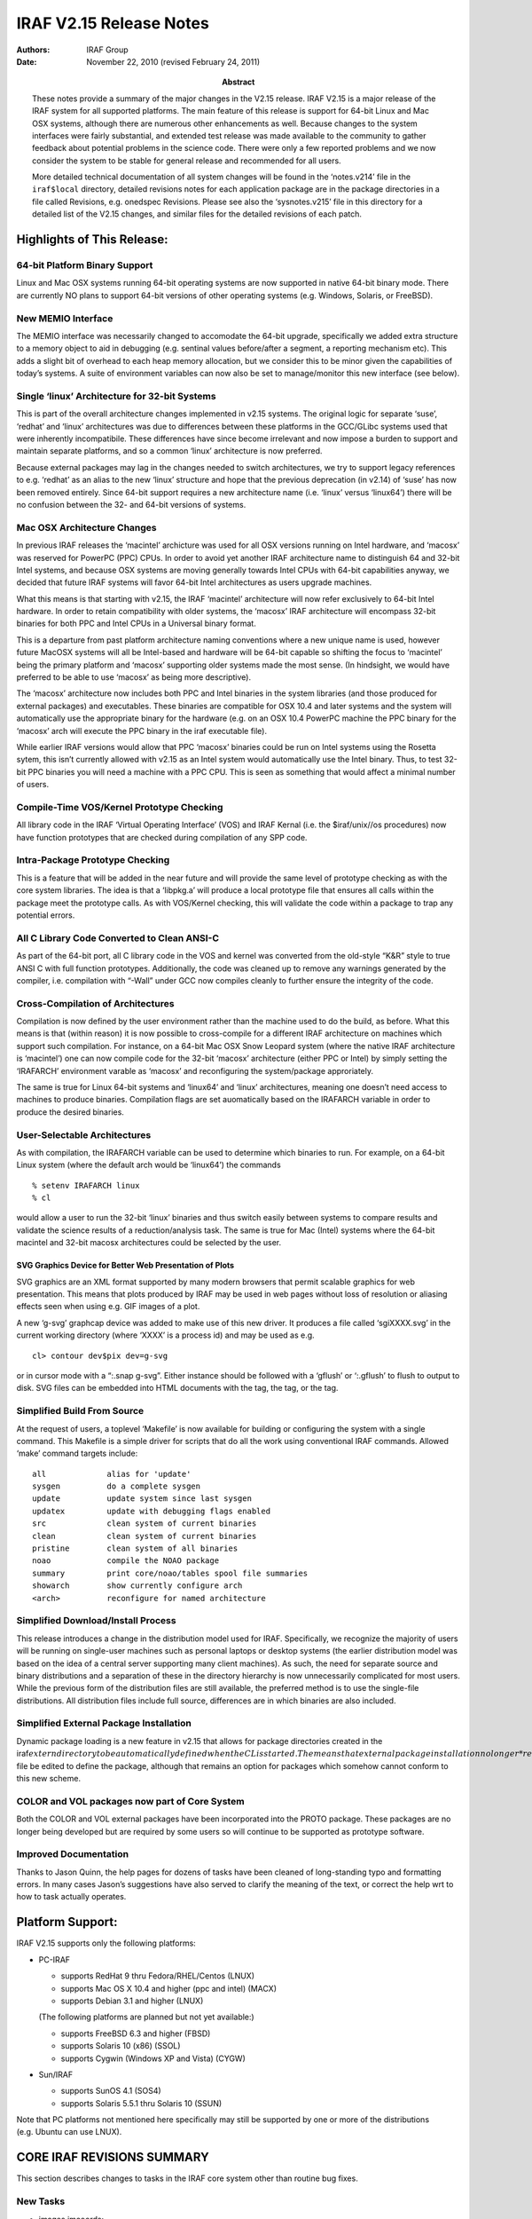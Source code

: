 IRAF V2.15 Release Notes
========================

:Authors: IRAF Group
:Date: November 22, 2010 (revised February 24, 2011)
:Abstract: These notes provide a summary of the major changes in the V2.15 release.
 IRAF V2.15 is a major release of the IRAF system for all supported
 platforms. The main feature of this release is support for 64-bit Linux
 and Mac OSX systems, although there are numerous other enhancements as
 well. Because changes to the system interfaces were fairly substantial,
 and extended test release was made available to the community to gather
 feedback about potential problems in the science code. There were only a
 few reported problems and we now consider the system to be stable for
 general release and recommended for all users.

 More detailed technical documentation of all system changes will be
 found in the ‘notes.v214’ file in the ``iraf$local`` directory, detailed
 revisions notes for each application package are in the package
 directories in a file called Revisions, e.g. onedspec Revisions.
 Please see also the ‘sysnotes.v215’ file in this directory for a
 detailed list of the V2.15 changes, and similar files for the detailed
 revisions of each patch.

Highlights of This Release:
---------------------------

64-bit Platform Binary Support
~~~~~~~~~~~~~~~~~~~~~~~~~~~~~~

Linux and Mac OSX systems running 64-bit operating systems are now
supported in native 64-bit binary mode. There are currently NO plans to
support 64-bit versions of other operating systems (e.g. Windows,
Solaris, or FreeBSD).

New MEMIO Interface
~~~~~~~~~~~~~~~~~~~

The MEMIO interface was necessarily changed to accomodate the 64-bit
upgrade, specifically we added extra structure to a memory object to aid
in debugging (e.g. sentinal values before/after a segment, a reporting
mechanism etc). This adds a slight bit of overhead to each heap memory
allocation, but we consider this to be minor given the capabilities of
today’s systems. A suite of environment variables can now also be set to
manage/monitor this new interface (see below).

Single ‘linux’ Architecture for 32-bit Systems
~~~~~~~~~~~~~~~~~~~~~~~~~~~~~~~~~~~~~~~~~~~~~~

This is part of the overall architecture changes implemented in v2.15
systems. The original logic for separate ‘suse’, ‘redhat’ and ‘linux’
architectures was due to differences between these platforms in the
GCC/GLibc systems used that were inherently incompatibile. These
differences have since become irrelevant and now impose a burden to
support and maintain separate platforms, and so a common ‘linux’
architecture is now preferred.

Because external packages may lag in the changes needed to switch
architectures, we try to support legacy references to e.g. ‘redhat’ as
an alias to the new ‘linux’ structure and hope that the previous
deprecation (in v2.14) of ‘suse’ has now been removed entirely. Since
64-bit support requires a new architecture name (i.e. ‘linux’ versus
‘linux64’) there will be no confusion between the 32- and 64-bit
versions of systems.

Mac OSX Architecture Changes
~~~~~~~~~~~~~~~~~~~~~~~~~~~~

In previous IRAF releases the ‘macintel’ archicture was used for all OSX
versions running on Intel hardware, and ‘macosx’ was reserved for
PowerPC (PPC) CPUs. In order to avoid yet another IRAF architecture name
to distinguish 64 and 32-bit Intel systems, and because OSX systems are
moving generally towards Intel CPUs with 64-bit capabilities anyway, we
decided that future IRAF systems will favor 64-bit Intel architectures
as users upgrade machines.

What this means is that starting with v2.15, the IRAF ‘macintel’
architecture will now refer exclusively to 64-bit Intel hardware. In
order to retain compatibility with older systems, the ‘macosx’ IRAF
architecture will encompass 32-bit binaries for both PPC and Intel CPUs
in a Universal binary format.

This is a departure from past platform architecture naming conventions
where a new unique name is used, however future MacOSX systems will all
be Intel-based and hardware will be 64-bit capable so shifting the focus
to ‘macintel’ being the primary platform and ‘macosx’ supporting older
systems made the most sense. (In hindsight, we would have preferred to
be able to use ‘macosx’ as being more descriptive).

The ‘macosx’ architecture now includes both PPC and Intel binaries in
the system libraries (and those produced for external packages) and
executables. These binaries are compatible for OSX 10.4 and later
systems and the system will automatically use the appropriate binary for
the hardware (e.g. on an OSX 10.4 PowerPC machine the PPC binary for the
‘macosx’ arch will execute the PPC binary in the iraf executable file).

While earlier IRAF versions would allow that PPC ‘macosx’ binaries could
be run on Intel systems using the Rosetta sytem, this isn’t currently
allowed with v2.15 as an Intel system would automatically use the Intel
binary. Thus, to test 32-bit PPC binaries you will need a machine with a
PPC CPU. This is seen as something that would affect a minimal number of
users.

Compile-Time VOS/Kernel Prototype Checking
~~~~~~~~~~~~~~~~~~~~~~~~~~~~~~~~~~~~~~~~~~

All library code in the IRAF ‘Virtual Operating Interface’ (VOS) and
IRAF Kernal (i.e. the $iraf/unix//os procedures) now have function
prototypes that are checked during compilation of any SPP code.

Intra-Package Prototype Checking
~~~~~~~~~~~~~~~~~~~~~~~~~~~~~~~~

This is a feature that will be added in the near future and will provide
the same level of prototype checking as with the core system libraries.
The idea is that a ‘libpkg.a’ will produce a local prototype file that
ensures all calls within the package meet the prototype calls. As with
VOS/Kernel checking, this will validate the code within a package to
trap any potential errors.

All C Library Code Converted to Clean ANSI-C
~~~~~~~~~~~~~~~~~~~~~~~~~~~~~~~~~~~~~~~~~~~~

As part of the 64-bit port, all C library code in the VOS and kernel was
converted from the old-style “K&R” style to true ANSI C with full
function prototypes. Additionally, the code was cleaned up to remove any
warnings generated by the compiler, i.e. compilation with “-Wall” under
GCC now compiles cleanly to further ensure the integrity of the code.

Cross-Compilation of Architectures
~~~~~~~~~~~~~~~~~~~~~~~~~~~~~~~~~~

Compilation is now defined by the user environment rather than the
machine used to do the build, as before. What this means is that (within
reason) it is now possible to cross-compile for a different IRAF
architecture on machines which support such compilation. For instance,
on a 64-bit Mac OSX Snow Leopard system (where the native IRAF
architecture is ‘macintel’) one can now compile code for the 32-bit
‘macosx’ architecture (either PPC or Intel) by simply setting the
‘IRAFARCH’ environment varable as ‘macosx’ and reconfiguring the
system/package approriately.

The same is true for Linux 64-bit systems and ‘linux64’ and ‘linux’
architectures, meaning one doesn’t need access to machines to produce
binaries. Compilation flags are set auomatically based on the IRAFARCH
variable in order to produce the desired binaries.

User-Selectable Architectures
~~~~~~~~~~~~~~~~~~~~~~~~~~~~~

As with compilation, the IRAFARCH variable can be used to determine
which binaries to run. For example, on a 64-bit Linux system (where the
default arch would be ‘linux64’) the commands

::

   % setenv IRAFARCH linux
   % cl

would allow a user to run the 32-bit ‘linux’ binaries and thus switch
easily between systems to compare results and validate the science
results of a reduction/analysis task. The same is true for Mac (Intel)
systems where the 64-bit macintel and 32-bit macosx architectures could
be selected by the user.

SVG Graphics Device for Better Web Presentation of Plots
^^^^^^^^^^^^^^^^^^^^^^^^^^^^^^^^^^^^^^^^^^^^^^^^^^^^^^^^

SVG graphics are an XML format supported by many modern browsers that
permit scalable graphics for web presentation. This means that plots
produced by IRAF may be used in web pages without loss of resolution or
aliasing effects seen when using e.g. GIF images of a plot.

A new ‘g-svg’ graphcap device was added to make use of this new driver.
It produces a file called ‘sgiXXXX.svg’ in the current working directory
(where ‘XXXX’ is a process id) and may be used as e.g.

::

   cl> contour dev$pix dev=g-svg

or in cursor mode with a “:.snap g-svg”. Either instance should be
followed with a ‘gflush’ or ‘:.gflush’ to flush to output to disk. SVG
files can be embedded into HTML documents with the tag, the tag, or the
tag.

Simplified Build From Source
~~~~~~~~~~~~~~~~~~~~~~~~~~~~

At the request of users, a toplevel ‘Makefile’ is now available for
building or configuring the system with a single command. This Makefile
is a simple driver for scripts that do all the work using conventional
IRAF commands. Allowed ‘make’ command targets include:

::

   all             alias for 'update'
   sysgen          do a complete sysgen
   update          update system since last sysgen
   updatex         update with debugging flags enabled
   src             clean system of current binaries
   clean           clean system of current binaries
   pristine        clean system of all binaries
   noao            compile the NOAO package
   summary         print core/noao/tables spool file summaries
   showarch        show currently configure arch
   <arch>          reconfigure for named architecture

Simplified Download/Install Process
~~~~~~~~~~~~~~~~~~~~~~~~~~~~~~~~~~~

This release introduces a change in the distribution model used for
IRAF. Specifically, we recognize the majority of users will be running
on single-user machines such as personal laptops or desktop systems (the
earlier distribution model was based on the idea of a central server
supporting many client machines). As such, the need for separate source
and binary distributions and a separation of these in the directory
hierarchy is now unnecessarily complicated for most users. While the
previous form of the distribution files are still available, the
preferred method is to use the single-file distributions. All
distribution files include full source, differences are in which
binaries are also included.

Simplified External Package Installation
~~~~~~~~~~~~~~~~~~~~~~~~~~~~~~~~~~~~~~~~

Dynamic package loading is a new feature in v2.15 that allows for
package directories created in the
iraf\ :math:`extern directory to be automatically defined when the CL is started. The means that external package installation no longer *requires* that the `hlib`\ extern.pkg\`
file be edited to define the package, although that remains an option
for packages which somehow cannot conform to this new scheme.

COLOR and VOL packages now part of Core System
~~~~~~~~~~~~~~~~~~~~~~~~~~~~~~~~~~~~~~~~~~~~~~

Both the COLOR and VOL external packages have been incorporated into the
PROTO package. These packages are no longer being developed but are
required by some users so will continue to be supported as prototype
software.

Improved Documentation
~~~~~~~~~~~~~~~~~~~~~~

Thanks to Jason Quinn, the help pages for dozens of tasks have been
cleaned of long-standing typo and formatting errors. In many cases
Jason’s suggestions have also served to clarify the meaning of the text,
or correct the help wrt to how to task actually operates.

Platform Support:
-----------------

IRAF V2.15 supports only the following platforms:

-  PC-IRAF

   -  supports RedHat 9 thru Fedora/RHEL/Centos (LNUX)
   -  supports Mac OS X 10.4 and higher (ppc and intel) (MACX)
   -  supports Debian 3.1 and higher (LNUX)

   (The following platforms are planned but not yet available:)

   -  supports FreeBSD 6.3 and higher (FBSD)
   -  supports Solaris 10 (x86) (SSOL)
   -  supports Cygwin (Windows XP and Vista) (CYGW)

-  Sun/IRAF

   -  supports SunOS 4.1 (SOS4)
   -  supports Solaris 5.5.1 thru Solaris 10 (SSUN)

Note that PC platforms not mentioned here specifically may still be
supported by one or more of the distributions (e.g. Ubuntu can use
LNUX).

CORE IRAF REVISIONS SUMMARY
---------------------------

This section describes changes to tasks in the IRAF core system other
than routine bug fixes.

New Tasks
~~~~~~~~~

-  images.imcoords:

   -  hpctran - Convert between HEALPix row and spherical coordinate

-  proto:

   -  mkglbhdr - Make global header from keywords in images and
      reference

-  system:

   -  bench - Demonstration benchmark task

Existing Tasks with New Parameters or New Parameter Defaults
~~~~~~~~~~~~~~~~~~~~~~~~~~~~~~~~~~~~~~~~~~~~~~~~~~~~~~~~~~~~

-  images.imfit.fit1d

   -  Adds new ‘bpm’ bad pixel mask parameter

-  images.imutil.nhedit

   -  A ‘rename’ parameter switch was added to renaming a keyword.

Existing Tasks with New Capabilities
~~~~~~~~~~~~~~~~~~~~~~~~~~~~~~~~~~~~

-  images.immatch.imcombine: New ‘quadrature’ and ‘nmodel’ options to
   the ‘combine’ parameter are used for error propagation either with
   input sigma images (quadrature) or where the pixel sigmas may be
   computed by the noise model used by this task (nmodel).

NOAO PACKAGE REVISIONS SUMMARY
------------------------------

This section describes changes to tasks in the NOAO package tasks other
than routine bug fixes.

New NOAO Package Tasks
~~~~~~~~~~~~~~~~~~~~~~

-  noao.nproto:

   -  skygroup: Group a list containing RA and Dec into spatial sublists
   -  skysep: Compute arc separation of two RA/Dec values

Existing Packages and Tasks with New Parameters or New Parameter Defaults
~~~~~~~~~~~~~~~~~~~~~~~~~~~~~~~~~~~~~~~~~~~~~~~~~~~~~~~~~~~~~~~~~~~~~~~~~

-  artdata.mkpattern: Added ‘long’ to allowed list of data types.

-  onedspec.specplot: Added new ‘transform’ parameter to allow scaling
   the spectrum pixel values. Currently only ‘log’ is implemented.

-  twodspec.apextract.apall: Changed default for ’maxsep from 1000 to
   100000.

.. _existing-tasks-with-new-capabilities-1:

Existing Tasks with New Capabilities
~~~~~~~~~~~~~~~~~~~~~~~~~~~~~~~~~~~~

-  astcat.agetcat Added usnob1@usno, usnoa2@usno, nomad@usno and
   act@usno

-  imred.doecslit, imred.doefoe, imred.doslit: Changed the default
   maxsep from 1000 to 100000. Unless users reset the default their
   expectation is that marking apertures will not skip an aperture
   number no matter how far apart the aperturers are.

-  fibers.skysub.cl: Added ‘sum’ as an enumerated “combine” choice.

-  nproto.skysep: Added an ‘enum’ to the ‘raunit’ param to enforce
   choices.

-  obsutil.sptime: Made all graphs auto-scale. Added a “generic”
   disperser type to force using the desired wavelength and dispersion
   without defining a grating whose mapping between position on the
   detector and wave- length might be wrong.

-  twodspec.apextract: The ‘s’ key now works on the current aperture
   rather than the nearest.

BUG LOGS FIXED BY THIS RELEASE
------------------------------

The following buglog entries are fixed by the this V2.15 release:

::

   NUMBER: 567
   MODULE: apall, apedit
   SYSTEM: V2.11-V2.14.1
   DATE:   Tue Oct  7 10:53:14 MST 2008
   FROM:   valdes

   BUG:    The :parameters and :apertures commands cause the task to exit with
       an error that parameter "apertures" isn't found.  This problem has
       existed for a long time due to a missing parameter in the hidden
       parameter sets.

   STATUS: Fixed for the next release.

::

   NUMBER: 568
   MODULE: imcombine
   SYSTEM: -V2.14.1
   DATE:   Tue Oct  7 12:52:35 MST 2008
   FROM:   valdes

   BUG:    When using avsigclip, ccdclip, or sigclip rejection around the
       median (mclip=yes) the resulting final median may be incorrect.
       This will generally only occur if unusually small low sigma values,
       such as lsigma=1, are used.  This was due to using a wrong
       variable.

   STATUS: This is fixed for the next release.

::

   NUMBER: 570
   MODULE: imexpr, mskexpr, or tasks other asks using the expression evaluator
   SYSTEM: -V2.14.1
   DATE:   Mon Nov  3 22:16:41 MST 2008
   FROM:   valdes

   BUG:    Use of the built-in functions mod, min, max, and median produce an
       "incompatible types" error even though the types of the arguments are
       correct.  This is a due to a coding error.  There is no workaround
       other than using alternative ways to express the desired
       expression.

   STATUS: Fixed for the next release.

::

   NUMBER: 571
   MODULE: IMAGES.IMUTIL.HSELECT
   SYSTEM: V2.14
   DATE:   Fri Jan  2 21:41:53 MST 2009
   FROM:   fitz

   BUG:    The use of a '$' in a field name was causing the 'missing' value
       to always be printed even if the field exists in the image.  This
       was caused by a failure to check for the character and removing it
       prior to getting the value from the header.  There is no workaround,
       the code change is trivial.

   STATUS: Fixed for the next release.

::

   NUMBER: 573
   MODULE: mscimage
   SYSTEM: - V4.9 August, 2008
   DATE:   Fri Sep 18 08:36:30 MST 2009
   FROM:   valdes (discovered and diagosed by Thomas de Boer)

   BUG:    The task ignores the parameters "boundary" and "blank" which are
       fixed to be "constant" and "0." respectively.

   STATUS: This is fixed for the next release.
